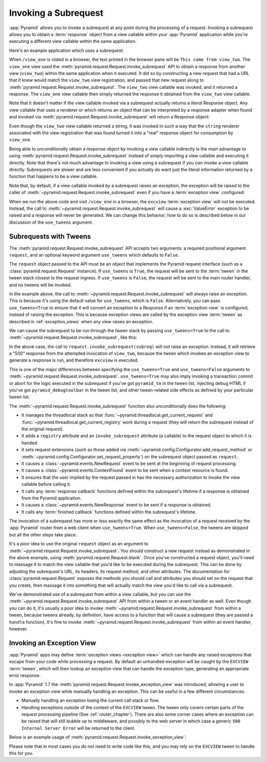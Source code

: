 .. index::
   single: subrequest

.. _subrequest_chapter:

Invoking a Subrequest
=====================

.. versionadded:: 1.4

:app:`Pyramid` allows you to invoke a subrequest at any point during the
processing of a request.  Invoking a subrequest allows you to obtain a
:term:`response` object from a view callable within your :app:`Pyramid`
application while you're executing a different view callable within the same
application.

Here's an example application which uses a subrequest:

.. code-block:: python
   :linenos:

   from wsgiref.simple_server import make_server
   from pyramid.config import Configurator
   from pyramid.request import Request

   def view_one(request):
       subreq = Request.blank('/view_two')
       response = request.invoke_subrequest(subreq)
       return response

   def view_two(request):
       request.response.body = 'This came from view_two'
       return request.response

   if __name__ == '__main__':
       config = Configurator()
       config.add_route('one', '/view_one')
       config.add_route('two', '/view_two')
       config.add_view(view_one, route_name='one')
       config.add_view(view_two, route_name='two')
       app = config.make_wsgi_app()
       server = make_server('0.0.0.0', 8080, app)
       server.serve_forever()

When ``/view_one`` is visted in a browser, the text printed in the browser pane
will be ``This came from view_two``.  The ``view_one`` view used the
:meth:`pyramid.request.Request.invoke_subrequest` API to obtain a response from
another view (``view_two``) within the same application when it executed.  It
did so by constructing a new request that had a URL that it knew would match
the ``view_two`` view registration, and passed that new request along to
:meth:`pyramid.request.Request.invoke_subrequest`.  The ``view_two`` view
callable was invoked, and it returned a response.  The ``view_one`` view
callable then simply returned the response it obtained from the ``view_two``
view callable.

Note that it doesn't matter if the view callable invoked via a subrequest
actually returns a *literal* Response object.  Any view callable that uses a
renderer or which returns an object that can be interpreted by a response
adapter when found and invoked via
:meth:`pyramid.request.Request.invoke_subrequest` will return a Response
object:

.. code-block:: python
   :linenos:
   :emphasize-lines: 11,18

   from wsgiref.simple_server import make_server
   from pyramid.config import Configurator
   from pyramid.request import Request

   def view_one(request):
       subreq = Request.blank('/view_two')
       response = request.invoke_subrequest(subreq)
       return response

   def view_two(request):
       return 'This came from view_two'

   if __name__ == '__main__':
       config = Configurator()
       config.add_route('one', '/view_one')
       config.add_route('two', '/view_two')
       config.add_view(view_one, route_name='one')
       config.add_view(view_two, route_name='two', renderer='string')
       app = config.make_wsgi_app()
       server = make_server('0.0.0.0', 8080, app)
       server.serve_forever()

Even though the ``view_two`` view callable returned a string, it was invoked in
such a way that the ``string`` renderer associated with the view registration
that was found turned it into a "real" response object for consumption by
``view_one``.

Being able to unconditionally obtain a response object by invoking a view
callable indirectly is the main advantage to using
:meth:`pyramid.request.Request.invoke_subrequest` instead of simply importing a
view callable and executing it directly.  Note that there's not much advantage
to invoking a view using a subrequest if you *can* invoke a view callable
directly.  Subrequests are slower and are less convenient if you actually do
want just the literal information returned by a function that happens to be a
view callable.

Note that, by default, if a view callable invoked by a subrequest raises an
exception, the exception will be raised to the caller of
:meth:`~pyramid.request.Request.invoke_subrequest` even if you have a
:term:`exception view` configured:

.. code-block:: python
   :linenos:
   :emphasize-lines: 11-16

   from wsgiref.simple_server import make_server
   from pyramid.config import Configurator
   from pyramid.request import Request

   def view_one(request):
       subreq = Request.blank('/view_two')
       response = request.invoke_subrequest(subreq)
       return response

   def view_two(request):
       raise ValueError('foo')

   def excview(request):
       request.response.body = b'An exception was raised'
       request.response.status_int = 500
       return request.response

   if __name__ == '__main__':
       config = Configurator()
       config.add_route('one', '/view_one')
       config.add_route('two', '/view_two')
       config.add_view(view_one, route_name='one')
       config.add_view(view_two, route_name='two', renderer='string')
       config.add_view(excview, context=Exception)
       app = config.make_wsgi_app()
       server = make_server('0.0.0.0', 8080, app)
       server.serve_forever()

When we run the above code and visit ``/view_one`` in a browser, the
``excview`` :term:`exception view` will *not* be executed.  Instead, the call
to :meth:`~pyramid.request.Request.invoke_subrequest` will cause a
:exc:`ValueError` exception to be raised and a response will never be
generated.  We can change this behavior; how to do so is described below in our
discussion of the ``use_tweens`` argument.

.. index::
   pair: subrequest; use_tweens

Subrequests with Tweens
-----------------------

The :meth:`pyramid.request.Request.invoke_subrequest` API accepts two
arguments: a required positional argument ``request``, and an optional keyword
argument ``use_tweens`` which defaults to ``False``.

The ``request`` object passed to the API must be an object that implements the
Pyramid request interface (such as a :class:`pyramid.request.Request`
instance).  If ``use_tweens`` is ``True``, the request will be sent to the
:term:`tween` in the tween stack closest to the request ingress.  If
``use_tweens`` is ``False``, the request will be sent to the main router
handler, and no tweens will be invoked.

In the example above, the call to
:meth:`~pyramid.request.Request.invoke_subrequest` will always raise an
exception.  This is because it's using the default value for ``use_tweens``,
which is ``False``.  Alternatively, you can pass ``use_tweens=True`` to ensure
that it will convert an exception to a Response if an :term:`exception view` is
configured, instead of raising the exception.  This is because exception views
are called by the exception view :term:`tween` as described in
:ref:`exception_views` when any view raises an exception.

We can cause the subrequest to be run through the tween stack by passing
``use_tweens=True`` to the call to
:meth:`~pyramid.request.Request.invoke_subrequest`, like this:

.. code-block:: python
   :linenos:
   :emphasize-lines: 7

   from wsgiref.simple_server import make_server
   from pyramid.config import Configurator
   from pyramid.request import Request

   def view_one(request):
       subreq = Request.blank('/view_two')
       response = request.invoke_subrequest(subreq, use_tweens=True)
       return response

   def view_two(request):
       raise ValueError('foo')

   def excview(request):
       request.response.body = b'An exception was raised'
       request.response.status_int = 500
       return request.response

   if __name__ == '__main__':
       config = Configurator()
       config.add_route('one', '/view_one')
       config.add_route('two', '/view_two')
       config.add_view(view_one, route_name='one')
       config.add_view(view_two, route_name='two', renderer='string')
       config.add_view(excview, context=Exception)
       app = config.make_wsgi_app()
       server = make_server('0.0.0.0', 8080, app)
       server.serve_forever()

In the above case, the call to ``request.invoke_subrequest(subreq)`` will not
raise an exception.  Instead, it will retrieve a "500" response from the
attempted invocation of ``view_two``, because the tween which invokes an
exception view to generate a response is run, and therefore ``excview`` is
executed.

This is one of the major differences between specifying the ``use_tweens=True``
and ``use_tweens=False`` arguments to
:meth:`~pyramid.request.Request.invoke_subrequest`.  ``use_tweens=True`` may
also imply invoking a transaction commit or abort for the logic executed in the
subrequest if you've got ``pyramid_tm`` in the tween list, injecting debug HTML
if you've got ``pyramid_debugtoolbar`` in the tween list, and other
tween-related side effects as defined by your particular tween list.

The :meth:`~pyramid.request.Request.invoke_subrequest` function also
unconditionally does the following:

- It manages the threadlocal stack so that
  :func:`~pyramid.threadlocal.get_current_request` and
  :func:`~pyramid.threadlocal.get_current_registry` work during a request (they
  will return the subrequest instead of the original request).

- It adds a ``registry`` attribute and an ``invoke_subrequest`` attribute (a
  callable) to the request object to which it is handed.

- It sets request extensions (such as those added via
  :meth:`~pyramid.config.Configurator.add_request_method` or
  :meth:`~pyramid.config.Configurator.set_request_property`) on the subrequest
  object passed as ``request``.

- It causes a :class:`~pyramid.events.NewRequest` event to be sent at the
  beginning of request processing.

- It causes a :class:`~pyramid.events.ContextFound` event to be sent when a
  context resource is found.

- It ensures that the user implied by the request passed in has the necessary
  authorization to invoke the view callable before calling it.

- It calls any :term:`response callback` functions defined within the
  subrequest's lifetime if a response is obtained from the Pyramid application.

- It causes a :class:`~pyramid.events.NewResponse` event to be sent if a
  response is obtained.

- It calls any :term:`finished callback` functions defined within the
  subrequest's lifetime.

The invocation of a subrequest has more or less exactly the same effect as the
invocation of a request received by the :app:`Pyramid` router from a web client
when ``use_tweens=True``.  When ``use_tweens=False``, the tweens are skipped
but all the other steps take place.

It's a poor idea to use the original ``request`` object as an argument to
:meth:`~pyramid.request.Request.invoke_subrequest`.  You should construct a new
request instead as demonstrated in the above example, using
:meth:`pyramid.request.Request.blank`.  Once you've constructed a request
object, you'll need to massage it to match the view callable that you'd like to
be executed during the subrequest.  This can be done by adjusting the
subrequest's URL, its headers, its request method, and other attributes.  The
documentation for :class:`pyramid.request.Request` exposes the methods you
should call and attributes you should set on the request that you create, then
massage it into something that will actually match the view you'd like to call
via a subrequest.

We've demonstrated use of a subrequest from within a view callable, but you can
use the :meth:`~pyramid.request.Request.invoke_subrequest` API from within a
tween or an event handler as well.  Even though you can do it, it's usually a
poor idea to invoke :meth:`~pyramid.request.Request.invoke_subrequest` from
within a tween, because tweens already, by definition, have access to a
function that will cause a subrequest (they are passed a ``handle`` function).
It's fine to invoke :meth:`~pyramid.request.Request.invoke_subrequest` from
within an event handler, however.


.. index::
   pair: subrequest; exception view

Invoking an Exception View
--------------------------

.. versionadded:: 1.7

:app:`Pyramid` apps may define :term:`exception views <exception view>` which
can handle any raised exceptions that escape from your code while processing
a request. By default an unhandled exception will be caught by the ``EXCVIEW``
:term:`tween`, which will then lookup an exception view that can handle the
exception type, generating an appropriate error response.

In :app:`Pyramid` 1.7 the :meth:`pyramid.request.Request.invoke_exception_view`
was introduced, allowing a user to invoke an exception view while manually
handling an exception. This can be useful in a few different circumstances:

- Manually handling an exception losing the current call stack or flow.

- Handling exceptions outside of the context of the ``EXCVIEW`` tween. The
  tween only covers certain parts of the request processing pipeline (See
  :ref:`router_chapter`). There are also some corner cases where an exception
  can be raised that will still bubble up to middleware, and possibly to the
  web server in which case a generic ``500 Internal Server Error`` will be
  returned to the client.

Below is an example usage of
:meth:`pyramid.request.Request.invoke_exception_view`:

.. code-block:: python
   :linenos:

   def foo(request):
       try:
           some_func_that_errors()
           return response
       except Exception:
           response = request.invoke_exception_view()
           if response is not None:
               return response
           else:
               # there is no exception view for this exception, simply
               # re-raise and let someone else handle it
               raise

Please note that in most cases you do not need to write code like this, and you
may rely on the ``EXCVIEW`` tween to handle this for you.
